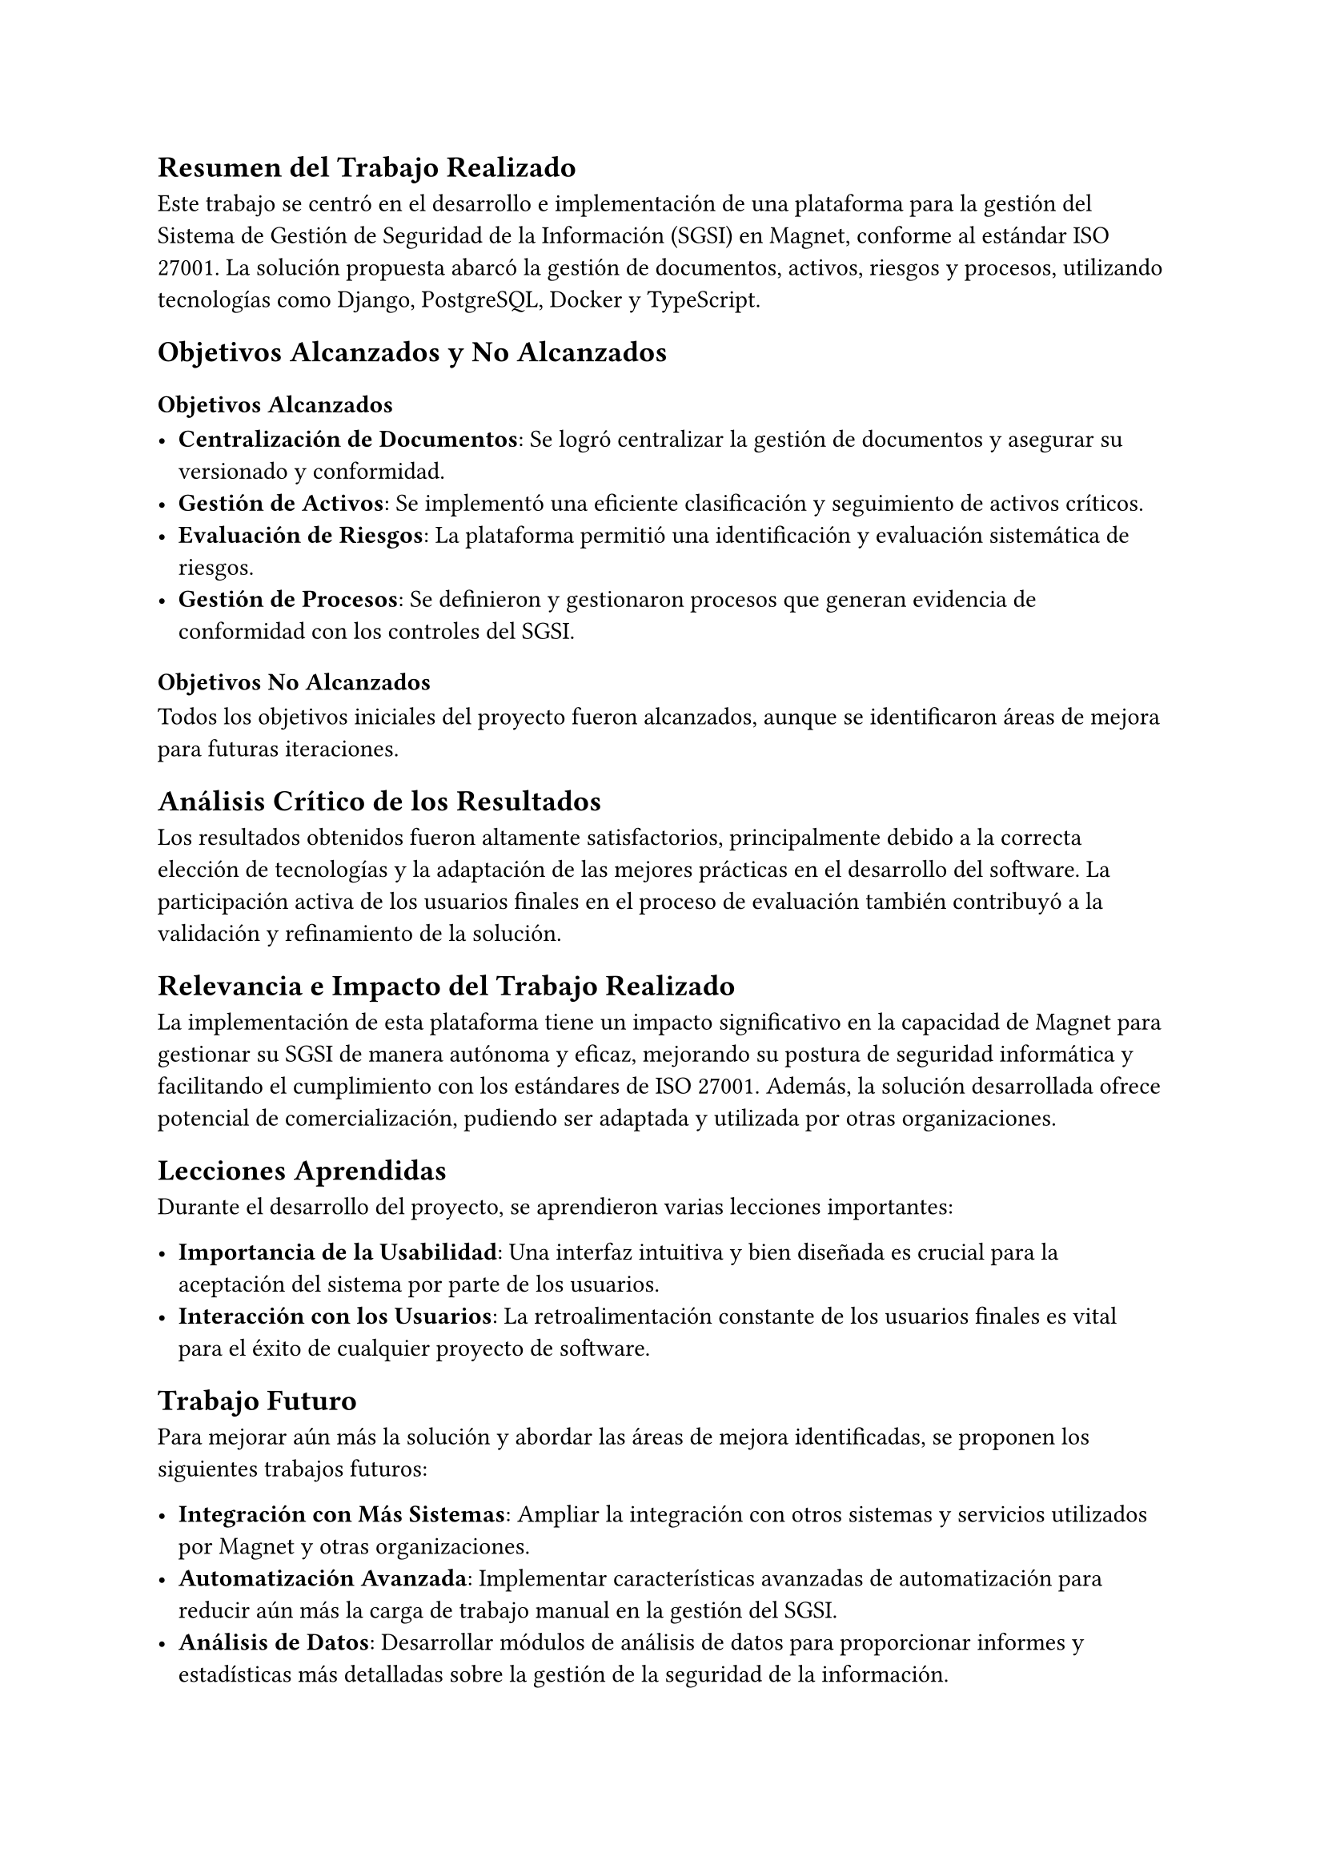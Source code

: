 // Conclusiones
//// Breve resumen del trabajo realizado
//// Recuento de objetivos alcanzados y no alcanzados
//// Análisis crítico de por qué los resultados fueron los reportados
//// Reflexión acerca de la relevancia/impacto del trabajo realizado
//// Lecciones aprendidas
//// Posibles trabajos futuros que podrían hacerse a partir de la memoria para mejorar aún más la solución y/o resolver el problema de otra forma
== Resumen del Trabajo Realizado

Este trabajo se centró en el desarrollo e implementación de una plataforma para la gestión del Sistema de Gestión de Seguridad de la Información (SGSI) en Magnet, conforme al estándar ISO 27001. La solución propuesta abarcó la gestión de documentos, activos, riesgos y procesos, utilizando tecnologías como Django, PostgreSQL, Docker y TypeScript.

== Objetivos Alcanzados y No Alcanzados

=== Objetivos Alcanzados

- *Centralización de Documentos*: Se logró centralizar la gestión de documentos y asegurar su versionado y conformidad.
- *Gestión de Activos*: Se implementó una eficiente clasificación y seguimiento de activos críticos.
- *Evaluación de Riesgos*: La plataforma permitió una identificación y evaluación sistemática de riesgos.
- *Gestión de Procesos*: Se definieron y gestionaron procesos que generan evidencia de conformidad con los controles del SGSI.

=== Objetivos No Alcanzados

Todos los objetivos iniciales del proyecto fueron alcanzados, aunque se identificaron áreas de mejora para futuras iteraciones.

== Análisis Crítico de los Resultados

Los resultados obtenidos fueron altamente satisfactorios, principalmente debido a la correcta elección de tecnologías y la adaptación de las mejores prácticas en el desarrollo del software. La participación activa de los usuarios finales en el proceso de evaluación también contribuyó a la validación y refinamiento de la solución.

== Relevancia e Impacto del Trabajo Realizado

La implementación de esta plataforma tiene un impacto significativo en la capacidad de Magnet para gestionar su SGSI de manera autónoma y eficaz, mejorando su postura de seguridad informática y facilitando el cumplimiento con los estándares de ISO 27001. Además, la solución desarrollada ofrece potencial de comercialización, pudiendo ser adaptada y utilizada por otras organizaciones.

== Lecciones Aprendidas

Durante el desarrollo del proyecto, se aprendieron varias lecciones importantes:

- *Importancia de la Usabilidad*: Una interfaz intuitiva y bien diseñada es crucial para la aceptación del sistema por parte de los usuarios.
- *Interacción con los Usuarios*: La retroalimentación constante de los usuarios finales es vital para el éxito de cualquier proyecto de software.

== Trabajo Futuro

Para mejorar aún más la solución y abordar las áreas de mejora identificadas, se proponen los siguientes trabajos futuros:

- *Integración con Más Sistemas*: Ampliar la integración con otros sistemas y servicios utilizados por Magnet y otras organizaciones.
- *Automatización Avanzada*: Implementar características avanzadas de automatización para reducir aún más la carga de trabajo manual en la gestión del SGSI.
- *Análisis de Datos*: Desarrollar módulos de análisis de datos para proporcionar informes y estadísticas más detalladas sobre la gestión de la seguridad de la información.
- *Expansión de Funcionalidades*: Añadir nuevas funcionalidades basadas en las necesidades emergentes de la empresa y las tendencias en seguridad de la información.

En conclusión, la plataforma desarrollada no solo cumple con los objetivos establecidos, sino que también abre nuevas oportunidades para la mejora continua y la expansión, beneficiando tanto a Magnet como a otras organizaciones en su gestión de la seguridad de la información.
